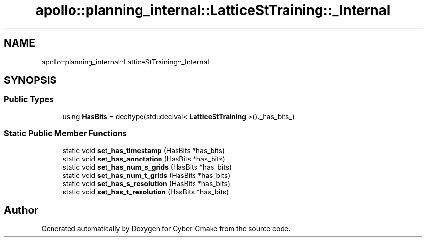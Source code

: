 .TH "apollo::planning_internal::LatticeStTraining::_Internal" 3 "Sun Sep 3 2023" "Version 8.0" "Cyber-Cmake" \" -*- nroff -*-
.ad l
.nh
.SH NAME
apollo::planning_internal::LatticeStTraining::_Internal
.SH SYNOPSIS
.br
.PP
.SS "Public Types"

.in +1c
.ti -1c
.RI "using \fBHasBits\fP = decltype(std::declval< \fBLatticeStTraining\fP >()\&._has_bits_)"
.br
.in -1c
.SS "Static Public Member Functions"

.in +1c
.ti -1c
.RI "static void \fBset_has_timestamp\fP (HasBits *has_bits)"
.br
.ti -1c
.RI "static void \fBset_has_annotation\fP (HasBits *has_bits)"
.br
.ti -1c
.RI "static void \fBset_has_num_s_grids\fP (HasBits *has_bits)"
.br
.ti -1c
.RI "static void \fBset_has_num_t_grids\fP (HasBits *has_bits)"
.br
.ti -1c
.RI "static void \fBset_has_s_resolution\fP (HasBits *has_bits)"
.br
.ti -1c
.RI "static void \fBset_has_t_resolution\fP (HasBits *has_bits)"
.br
.in -1c

.SH "Author"
.PP 
Generated automatically by Doxygen for Cyber-Cmake from the source code\&.

